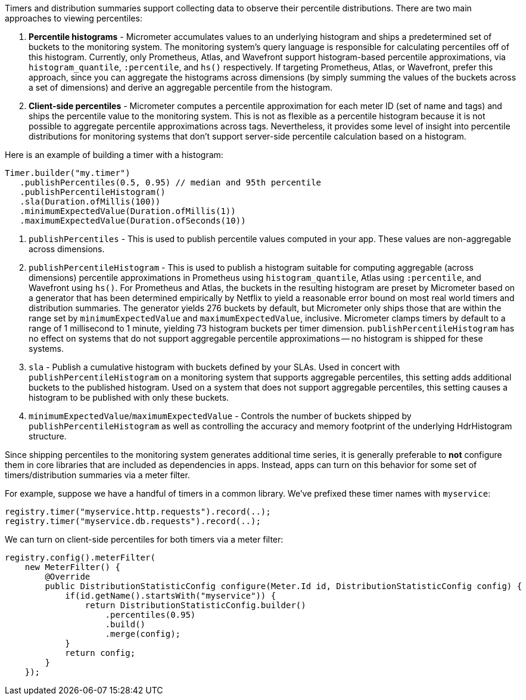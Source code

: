 Timers and distribution summaries support collecting data to observe their percentile distributions. There are two main approaches to viewing percentiles:

1. *Percentile histograms* - Micrometer accumulates values to an underlying histogram and ships a predetermined set of buckets to the monitoring system. The monitoring system's query language is responsible for calculating percentiles off of this histogram. Currently, only Prometheus, Atlas, and Wavefront support histogram-based percentile approximations, via `histogram_quantile`, `:percentile`, and `hs()` respectively. If targeting Prometheus, Atlas, or Wavefront, prefer this approach, since you can aggregate the histograms across dimensions (by simply summing the values of the buckets across a set of dimensions) and derive an aggregable percentile from the histogram.
2. *Client-side percentiles* - Micrometer computes a percentile approximation for each meter ID (set of name and tags) and ships the percentile value to the monitoring system. This is not as flexible as a percentile histogram because it is not possible to aggregate percentile approximations across tags. Nevertheless, it provides some level of insight into percentile distributions for monitoring systems that don't support server-side percentile calculation based on a histogram.

Here is an example of building a timer with a histogram:

[source,java]
----
Timer.builder("my.timer")
   .publishPercentiles(0.5, 0.95) // median and 95th percentile
   .publishPercentileHistogram()
   .sla(Duration.ofMillis(100))
   .minimumExpectedValue(Duration.ofMillis(1))
   .maximumExpectedValue(Duration.ofSeconds(10))
----

1. `publishPercentiles` - This is used to publish percentile values computed in your app. These values are non-aggregable across dimensions.
2. `publishPercentileHistogram` - This is used to publish a histogram suitable for computing aggregable (across dimensions) percentile approximations in Prometheus using `histogram_quantile`, Atlas using `:percentile`, and Wavefront using `hs()`. For Prometheus and Atlas, the buckets in the resulting histogram are preset by Micrometer based on a generator that has been determined empirically by Netflix to yield a reasonable error bound on most real world timers and distribution summaries. The generator yields 276 buckets by default, but Micrometer only ships those that are within the range set by `minimumExpectedValue` and `maximumExpectedValue`, inclusive. Micrometer clamps timers by default to a range of 1 millisecond to 1 minute, yielding 73 histogram buckets per timer dimension. `publishPercentileHistogram` has no effect on systems that do not support aggregable percentile approximations -- no histogram is shipped for these systems.
3. `sla` - Publish a cumulative histogram with buckets defined by your SLAs. Used in concert with `publishPercentileHistogram` on a monitoring system that supports aggregable percentiles, this setting adds additional buckets to the published histogram. Used on a system that does not support aggregable percentiles, this setting causes a histogram to be published with only these buckets.
4. `minimumExpectedValue`/`maximumExpectedValue` - Controls the number of buckets shipped by `publishPercentileHistogram` as well as controlling the accuracy and memory footprint of the underlying HdrHistogram structure.

Since shipping percentiles to the monitoring system generates additional time series, it is generally preferable to *not* configure them in core libraries that are included as dependencies in apps. Instead, apps can turn on this behavior for some set of timers/distribution summaries via a meter filter.

For example, suppose we have a handful of timers in a common library. We've prefixed these timer names with `myservice`:

[source,java]
----
registry.timer("myservice.http.requests").record(..);
registry.timer("myservice.db.requests").record(..);
----

We can turn on client-side percentiles for both timers via a meter filter:

[source,java]
----
registry.config().meterFilter(
    new MeterFilter() {
        @Override
        public DistributionStatisticConfig configure(Meter.Id id, DistributionStatisticConfig config) {
            if(id.getName().startsWith("myservice")) {
                return DistributionStatisticConfig.builder()
                    .percentiles(0.95)
                    .build()
                    .merge(config);
            }
            return config;
        }
    });
----
